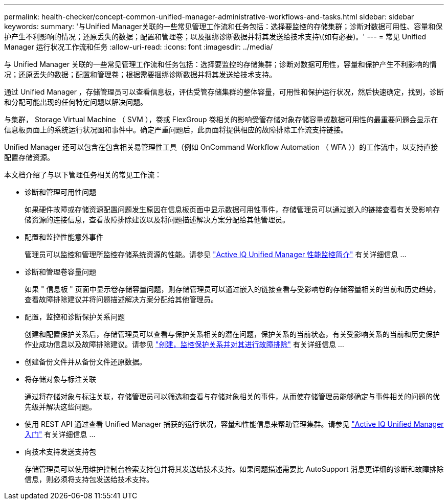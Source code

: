 ---
permalink: health-checker/concept-common-unified-manager-administrative-workflows-and-tasks.html 
sidebar: sidebar 
keywords:  
summary: '与Unified Manager关联的一些常见管理工作流和任务包括：选择要监控的存储集群；诊断对数据可用性、容量和保护产生不利影响的情况；还原丢失的数据；配置和管理卷；以及捆绑诊断数据并将其发送给技术支持\(如有必要)。' 
---
= 常见 Unified Manager 运行状况工作流和任务
:allow-uri-read: 
:icons: font
:imagesdir: ../media/


[role="lead"]
与 Unified Manager 关联的一些常见管理工作流和任务包括：选择要监控的存储集群；诊断对数据可用性，容量和保护产生不利影响的情况；还原丢失的数据；配置和管理卷；根据需要捆绑诊断数据并将其发送给技术支持。

通过 Unified Manager ，存储管理员可以查看信息板，评估受管存储集群的整体容量，可用性和保护运行状况，然后快速确定，找到，诊断和分配可能出现的任何特定问题以解决问题。

与集群， Storage Virtual Machine （ SVM ），卷或 FlexGroup 卷相关的影响受管存储对象存储容量或数据可用性的最重要问题会显示在信息板页面上的系统运行状况图和事件中。确定严重问题后，此页面将提供相应的故障排除工作流支持链接。

Unified Manager 还可以包含在包含相关易管理性工具（例如 OnCommand Workflow Automation （ WFA ））的工作流中，以支持直接配置存储资源。

本文档介绍了与以下管理任务相关的常见工作流：

* 诊断和管理可用性问题
+
如果硬件故障或存储资源配置问题发生原因在信息板页面中显示数据可用性事件，存储管理员可以通过嵌入的链接查看有关受影响存储资源的连接信息，查看故障排除建议以及将问题描述解决方案分配给其他管理员。

* 配置和监控性能意外事件
+
管理员可以监控和管理所监控存储系统资源的性能。请参见 link:../performance-checker/concept-introduction-to-unified-manager-performance-monitoring.html["Active IQ Unified Manager 性能监控简介"] 有关详细信息 ...

* 诊断和管理卷容量问题
+
如果 " 信息板 " 页面中显示卷存储容量问题，则存储管理员可以通过嵌入的链接查看与受影响卷的存储容量相关的当前和历史趋势，查看故障排除建议并将问题描述解决方案分配给其他管理员。

* 配置，监控和诊断保护关系问题
+
创建和配置保护关系后，存储管理员可以查看与保护关系相关的潜在问题，保护关系的当前状态，有关受影响关系的当前和历史保护作业成功信息以及故障排除建议。请参见 link:../data-protection/concept-creating-and-monitoring-protection-relationships.html["创建，监控保护关系并对其进行故障排除"] 有关详细信息 ...

* 创建备份文件并从备份文件还原数据。
* 将存储对象与标注关联
+
通过将存储对象与标注关联，存储管理员可以筛选和查看与存储对象相关的事件，从而使存储管理员能够确定与事件相关的问题的优先级并解决这些问题。

* 使用 REST API 通过查看 Unified Manager 捕获的运行状况，容量和性能信息来帮助管理集群。请参见 link:../api-automation/concept-getting-started-with-getting-started-with-um-apis.html["Active IQ Unified Manager 入门"] 有关详细信息 ...
* 向技术支持发送支持包
+
存储管理员可以使用维护控制台检索支持包并将其发送给技术支持。如果问题描述需要比 AutoSupport 消息更详细的诊断和故障排除信息，则必须将支持包发送给技术支持。


